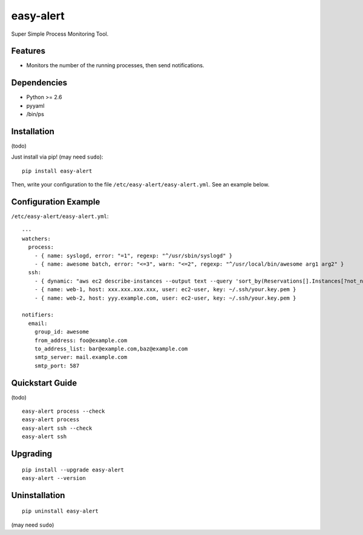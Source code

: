 ==========
easy-alert
==========

Super Simple Process Monitoring Tool.


.. image:: https://badge.fury.io/py/easy-alert.svg
   :target: http://badge.fury.io/py/easy-alert
   :alt: PyPI version

.. image:: https://travis-ci.org/mogproject/easy-alert.svg?branch=master
   :target: https://travis-ci.org/mogproject/easy-alert
   :alt: Build Status

.. image:: https://coveralls.io/repos/mogproject/easy-alert/badge.png?branch=master
   :target: https://coveralls.io/r/mogproject/easy-alert?branch=master
   :alt: Coverage Status

.. image:: https://img.shields.io/badge/license-Apache%202.0-blue.svg
   :target: http://choosealicense.com/licenses/apache-2.0/
   :alt: License

.. image:: https://badge.waffle.io/mogproject/easy-alert.svg?label=ready&title=Ready
   :target: https://waffle.io/mogproject/easy-alert
   :alt: 'Stories in Ready'

--------
Features
--------

* Monitors the number of the running processes, then send notifications.

------------
Dependencies
------------

* Python >= 2.6
* pyyaml
* /bin/ps

------------
Installation
------------

(todo)

Just install via pip! (may need ``sudo``)::

    pip install easy-alert

Then, write your configuration to the file ``/etc/easy-alert/easy-alert.yml``.
See an example below.

---------------------
Configuration Example
---------------------

``/etc/easy-alert/easy-alert.yml``::

    ---
    watchers:
      process:
        - { name: syslogd, error: "=1", regexp: "^/usr/sbin/syslogd" }
        - { name: awesome batch, error: "<=3", warn: "<=2", regexp: "^/usr/local/bin/awesome arg1 arg2" }
      ssh:
        - { dynamic: "aws ec2 describe-instances --output text --query 'sort_by(Reservations[].Instances[?not_null(Tags[?Key==`Name`].Value)][].[PrivateIpAddress,Tags[?Key==`Name`].Value|[0]],&[1])'", user: ec2-user, key: ~/.ssh/your.key.pem }
        - { name: web-1, host: xxx.xxx.xxx.xxx, user: ec2-user, key: ~/.ssh/your.key.pem }
        - { name: web-2, host: yyy.example.com, user: ec2-user, key: ~/.ssh/your.key.pem }

    notifiers:
      email:
        group_id: awesome
        from_address: foo@example.com
        to_address_list: bar@example.com,baz@example.com
        smtp_server: mail.example.com
        smtp_port: 587

----------------
Quickstart Guide
----------------
(todo)

::

    easy-alert process --check
    easy-alert process
    easy-alert ssh --check
    easy-alert ssh

---------
Upgrading
---------
::

    pip install --upgrade easy-alert
    easy-alert --version

--------------
Uninstallation
--------------
::

    pip uninstall easy-alert

(may need ``sudo``)
